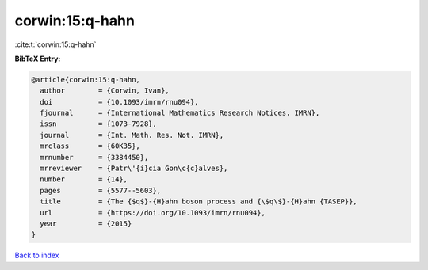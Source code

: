 corwin:15:q-hahn
================

:cite:t:`corwin:15:q-hahn`

**BibTeX Entry:**

.. code-block:: bibtex

   @article{corwin:15:q-hahn,
     author        = {Corwin, Ivan},
     doi           = {10.1093/imrn/rnu094},
     fjournal      = {International Mathematics Research Notices. IMRN},
     issn          = {1073-7928},
     journal       = {Int. Math. Res. Not. IMRN},
     mrclass       = {60K35},
     mrnumber      = {3384450},
     mrreviewer    = {Patr\'{i}cia Gon\c{c}alves},
     number        = {14},
     pages         = {5577--5603},
     title         = {The {$q$}-{H}ahn boson process and {\$q\$}-{H}ahn {TASEP}},
     url           = {https://doi.org/10.1093/imrn/rnu094},
     year          = {2015}
   }

`Back to index <../By-Cite-Keys.html>`_
